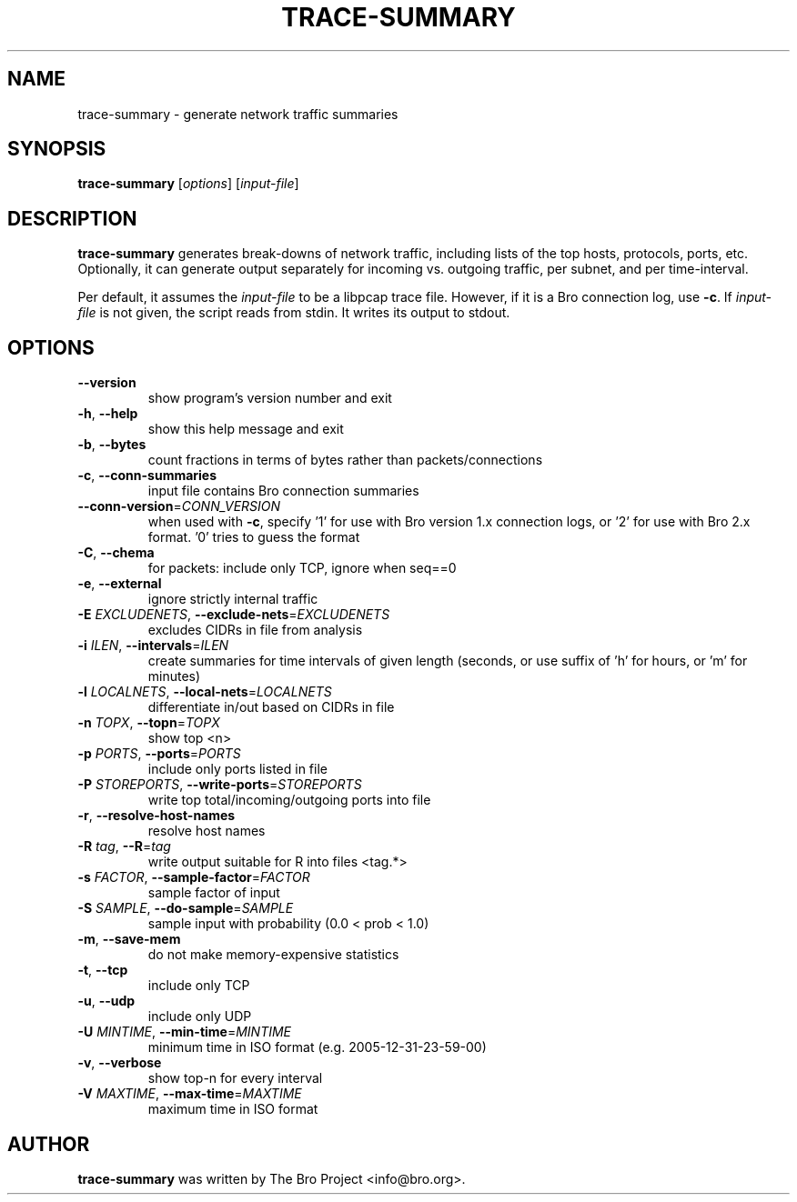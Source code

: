 .\" DO NOT MODIFY THIS FILE!  It was generated by help2man 1.46.4.
.TH TRACE-SUMMARY "1" "November 2014" "trace-summary" "User Commands"
.SH NAME
trace-summary \- generate network traffic summaries
.SH SYNOPSIS
.B trace-summary
[\fI\,options\/\fR] [\fI\,input-file\/\fR]
.SH DESCRIPTION
.\" TeX users may be more comfortable with the \fB<whatever>\fP and
.\" \fI<whatever>\fP escape sequences to invode bold face and italics,
.\" respectively.
\fBtrace-summary\fP generates break-downs of
network traffic, including lists of the top hosts, protocols, ports,
etc. Optionally, it can generate output separately for incoming
vs. outgoing traffic, per subnet, and per time-interval.

Per default, it assumes the
.IR input-file
to be a libpcap trace file. However, if it is a Bro connection log,
use \fB\-c\fR. If
.IR input-file
is not given, the script reads from stdin. It writes its output to stdout.
.SH OPTIONS
.TP
\fB\-\-version\fR
show program's version number and exit
.TP
\fB\-h\fR, \fB\-\-help\fR
show this help message and exit
.TP
\fB\-b\fR, \fB\-\-bytes\fR
count fractions in terms of bytes rather than
packets/connections
.TP
\fB\-c\fR, \fB\-\-conn\-summaries\fR
input file contains Bro connection summaries
.TP
\fB\-\-conn\-version\fR=\fI\,CONN_VERSION\/\fR
when used with \fB\-c\fR, specify '1' for use with Bro
version 1.x connection logs, or '2' for use with Bro
2.x format. '0' tries to guess the format
.TP
\fB\-C\fR, \fB\-\-chema\fR
for packets: include only TCP, ignore when seq==0
.TP
\fB\-e\fR, \fB\-\-external\fR
ignore strictly internal traffic
.TP
\fB\-E\fR \fIEXCLUDENETS\fR, \fB\-\-exclude\-nets\fR=\fI\,EXCLUDENETS\/\fR
excludes CIDRs in file from analysis
.TP
\fB\-i\fR \fIILEN\fR, \fB\-\-intervals\fR=\fI\,ILEN\/\fR
create summaries for time intervals of given length (seconds, or use suffix
of 'h' for hours, or 'm' for minutes)
.TP
\fB\-l\fR \fILOCALNETS\fR, \fB\-\-local\-nets\fR=\fI\,LOCALNETS\/\fR
differentiate in/out based on CIDRs in file
.TP
\fB\-n\fR \fITOPX\fR, \fB\-\-topn\fR=\fI\,TOPX\/\fR
show top <n>
.TP
\fB\-p\fR \fIPORTS\fR, \fB\-\-ports\fR=\fI\,PORTS\/\fR
include only ports listed in file
.TP
\fB\-P\fR \fISTOREPORTS\fR, \fB\-\-write\-ports\fR=\fI\,STOREPORTS\/\fR
write top total/incoming/outgoing ports into file
.TP
\fB\-r\fR, \fB\-\-resolve\-host\-names\fR
resolve host names
.TP
\fB\-R\fR \fItag\fR, \fB\-\-R\fR=\fI\,tag\/\fR
write output suitable for R into files <tag.*>
.TP
\fB\-s\fR \fIFACTOR\fR, \fB\-\-sample\-factor\fR=\fI\,FACTOR\/\fR
sample factor of input
.TP
\fB\-S\fR \fISAMPLE\fR, \fB\-\-do\-sample\fR=\fI\,SAMPLE\/\fR
sample input with probability (0.0 < prob < 1.0)
.TP
\fB\-m\fR, \fB\-\-save\-mem\fR
do not make memory\-expensive statistics
.TP
\fB\-t\fR, \fB\-\-tcp\fR
include only TCP
.TP
\fB\-u\fR, \fB\-\-udp\fR
include only UDP
.TP
\fB\-U\fR \fIMINTIME\fR, \fB\-\-min\-time\fR=\fI\,MINTIME\/\fR
minimum time in ISO format (e.g. 2005\-12\-31\-23\-59\-00)
.TP
\fB\-v\fR, \fB\-\-verbose\fR
show top\-n for every interval
.TP
\fB\-V\fR \fIMAXTIME\fR, \fB\-\-max\-time\fR=\fI\,MAXTIME\/\fR
maximum time in ISO format
.SH AUTHOR
.B trace-summary
was written by The Bro Project <info@bro.org>.
